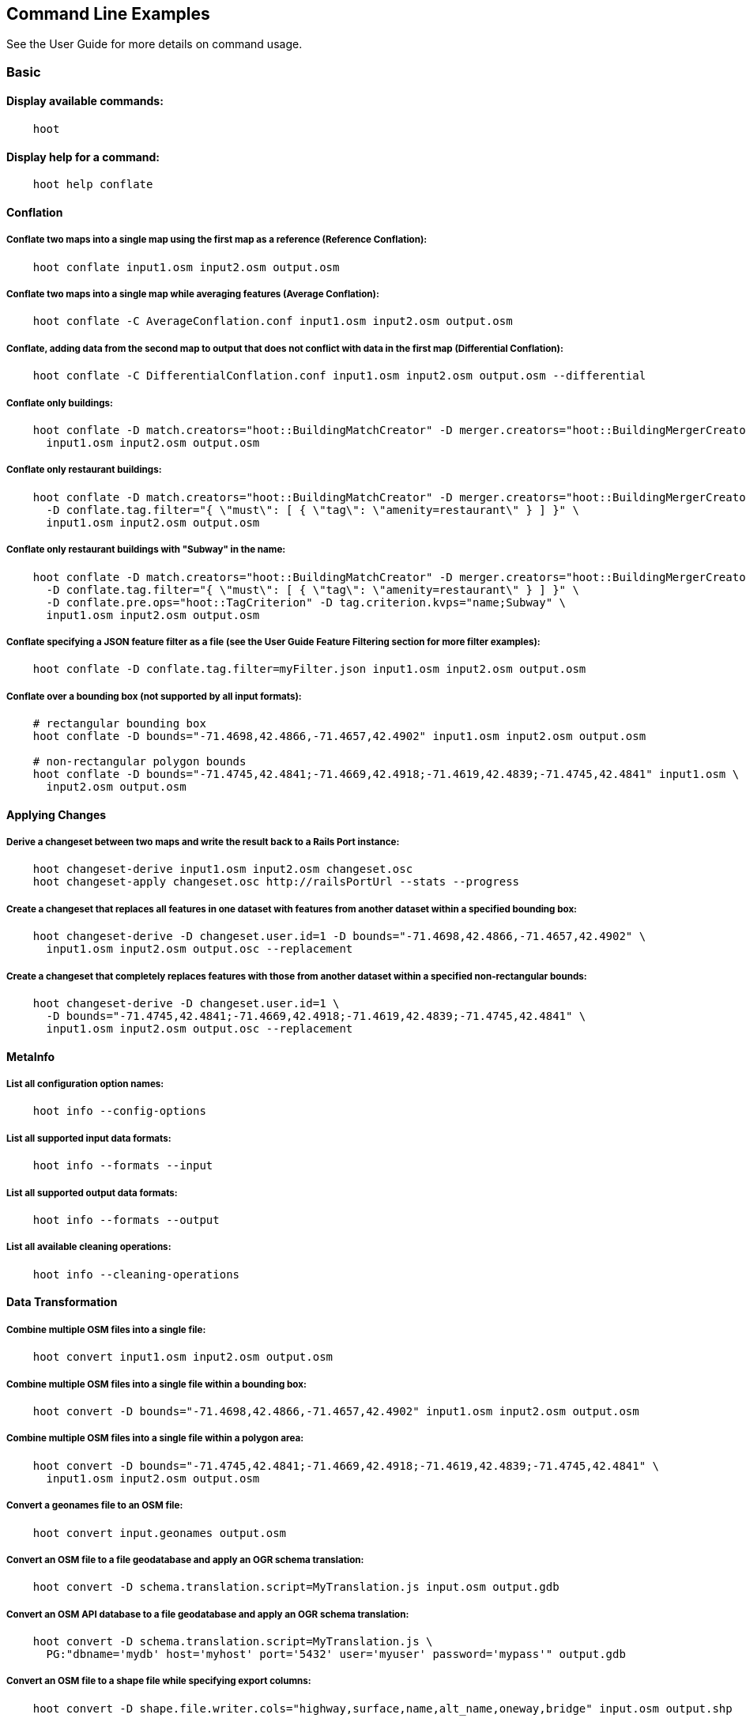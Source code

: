 
[[CommandLineExamples]]
== Command Line Examples

See the User Guide for more details on command usage.

=== Basic

==== Display available commands:

-----
    hoot
-----

==== Display help for a command:

-----
    hoot help conflate
-----

==== Conflation

===== Conflate two maps into a single map using the first map as a reference (Reference Conflation):

-----
    hoot conflate input1.osm input2.osm output.osm
-----

===== Conflate two maps into a single map while averaging features (Average Conflation):

-----
    hoot conflate -C AverageConflation.conf input1.osm input2.osm output.osm
-----

===== Conflate, adding data from the second map to output that does not conflict with data in the first map (Differential Conflation):

-----
    hoot conflate -C DifferentialConflation.conf input1.osm input2.osm output.osm --differential
-----

===== Conflate only buildings:

-----
    hoot conflate -D match.creators="hoot::BuildingMatchCreator" -D merger.creators="hoot::BuildingMergerCreator" \ 
      input1.osm input2.osm output.osm
-----

===== Conflate only restaurant buildings:

-----
    hoot conflate -D match.creators="hoot::BuildingMatchCreator" -D merger.creators="hoot::BuildingMergerCreator" \ 
      -D conflate.tag.filter="{ \"must\": [ { \"tag\": \"amenity=restaurant\" } ] }" \
      input1.osm input2.osm output.osm
-----

===== Conflate only restaurant buildings with "Subway" in the name:

-----
    hoot conflate -D match.creators="hoot::BuildingMatchCreator" -D merger.creators="hoot::BuildingMergerCreator" \ 
      -D conflate.tag.filter="{ \"must\": [ { \"tag\": \"amenity=restaurant\" } ] }" \
      -D conflate.pre.ops="hoot::TagCriterion" -D tag.criterion.kvps="name;Subway" \
      input1.osm input2.osm output.osm
-----

===== Conflate specifying a JSON feature filter as a file (see the User Guide Feature Filtering section for more filter examples):

-----
    hoot conflate -D conflate.tag.filter=myFilter.json input1.osm input2.osm output.osm
-----

===== Conflate over a bounding box (not supported by all input formats):

-----
    # rectangular bounding box
    hoot conflate -D bounds="-71.4698,42.4866,-71.4657,42.4902" input1.osm input2.osm output.osm

    # non-rectangular polygon bounds
    hoot conflate -D bounds="-71.4745,42.4841;-71.4669,42.4918;-71.4619,42.4839;-71.4745,42.4841" input1.osm \
      input2.osm output.osm
-----

==== Applying Changes

===== Derive a changeset between two maps and write the result back to a Rails Port instance:

-----
    hoot changeset-derive input1.osm input2.osm changeset.osc
    hoot changeset-apply changeset.osc http://railsPortUrl --stats --progress
-----

===== Create a changeset that replaces all features in one dataset with features from another dataset within a specified bounding box:

-----
    hoot changeset-derive -D changeset.user.id=1 -D bounds="-71.4698,42.4866,-71.4657,42.4902" \
      input1.osm input2.osm output.osc --replacement
-----

===== Create a changeset that completely replaces features with those from another dataset within a specified non-rectangular bounds:

-----
    hoot changeset-derive -D changeset.user.id=1 \
      -D bounds="-71.4745,42.4841;-71.4669,42.4918;-71.4619,42.4839;-71.4745,42.4841" \
      input1.osm input2.osm output.osc --replacement
-----

==== MetaInfo

===== List all configuration option names:

-----
    hoot info --config-options
-----

===== List all supported input data formats:

-----
    hoot info --formats --input
-----

===== List all supported output data formats:

-----
    hoot info --formats --output
-----

===== List all available cleaning operations:

-----
    hoot info --cleaning-operations
-----

==== Data Transformation

===== Combine multiple OSM files into a single file:

-----
    hoot convert input1.osm input2.osm output.osm
-----

===== Combine multiple OSM files into a single file within a bounding box:

-----
    hoot convert -D bounds="-71.4698,42.4866,-71.4657,42.4902" input1.osm input2.osm output.osm
-----

===== Combine multiple OSM files into a single file within a polygon area:

-----
    hoot convert -D bounds="-71.4745,42.4841;-71.4669,42.4918;-71.4619,42.4839;-71.4745,42.4841" \
      input1.osm input2.osm output.osm
-----

===== Convert a geonames file to an OSM file:

-----
    hoot convert input.geonames output.osm
-----

===== Convert an OSM file to a file geodatabase and apply an OGR schema translation:

-----
    hoot convert -D schema.translation.script=MyTranslation.js input.osm output.gdb
-----

===== Convert an OSM API database to a file geodatabase and apply an OGR schema translation:

-----
    hoot convert -D schema.translation.script=MyTranslation.js \
      PG:"dbname='mydb' host='myhost' port='5432' user='myuser' password='mypass'" output.gdb
-----

===== Convert an OSM file to a shape file while specifying export columns:

-----
    hoot convert -D shape.file.writer.cols="highway,surface,name,alt_name,oneway,bridge" input.osm output.shp
-----

===== Convert multiple shape files to an OSM file with schema translation:

-----
    hoot convert -D schema.translation.script=MyTranslation.js input1.shp input2.shp output.osm
-----

===== Convert roads, bridges, overpasses and tunnels from a file geodatabase into a single .osm file with schema translation:

-----
    hoot convert -D schema.translation.script=MyTranslation.js \
      input.gdb;ROAD_L input.gdb;BRIDGE_OVERPASS_L input.gdb;TUNNEL_L output.osm
-----

===== Convert and translate a shape file that is stored inside of a zip file:

-----
    hoot convert -D schema.translation.script=MyTranslation.js /vsizip//gis-data/input.zip/tds/LAP030.shp output.osm
-----

==== Utilities

===== Clean erroneous data from two maps:

-----
    hoot clean input.osm output.osm
-----

===== Clean erroneous data from two maps using Hooteanny's default cleaning operations plus JOSM's cleaning capabilities:

-----
    hoot clean -D map.cleaner.transforms++=hoot::JosmMapCleaner input.osm output.osm
-----

===== Clean erroneous data from two maps using Hooteanny's default cleaning operations plus a subset of JOSM's cleaning capabilities via exclusion:

-----
    hoot clean -D map.cleaner.transforms++=hoot::JosmMapCleaner \
      -D josm.validators.exclude="UntaggedWay;DuplicatedWayNodes" input.osm output.osm
-----

===== Clean erroneous data from two maps using Hooteanny's default cleaning operations plus a subset of JOSM's cleaning capabilities via inclusion:

-----
    hoot clean -D map.cleaner.transforms++=hoot::JosmMapCleaner \
      -D josm.validators.include="UntaggedWay;DuplicatedWayNodes" input.osm output.osm
-----

===== Run JOSM cleaning only on a map:

-----
    hoot convert -D convert.ops=hoot::JosmMapCleaner input.osm output.osm
-----

===== Run JOSM validation on a map:

-----
    hoot validate input.osm output.osm
-----

===== List the available JOSM validators:

-----
    hoot validate --available-validators
-----

===== Prepend a cleaning operation to the existing set of cleaning operations:

-----
    hoot clean -D map.cleaner.transforms++=hoot::MyCleaningOp input.osm output.osm
-----

===== Append a cleaning operation to the existing set of cleaning operations:

-----
    hoot clean -D map.cleaner.transforms+=hoot::MyCleaningOp input.osm output.osm
-----

===== Remove a cleaning operation from the existing set of cleaning operations:

-----
    hoot clean -D map.cleaner.transforms-=hoot::NoInformationElementRemover input.osm output.osm
-----

===== Crop a map:

-----
    hoot crop input.osm output.osm "-77.0551,38.8845,-77.0281,38.9031"
-----

===== Bring two maps closer in alignment:

-----
    hoot align input1.osm input2.osm output.osm
-----

===== Display the geospatial extent of a map:

-----
    hoot extent input.osm
-----

===== Determine if a map is sorted to the OSM standard:

-----
    hoot is-sorted input.osm
-----

===== Sort a map to the OSM standard in memory:

-----
    hoot sort input.osm output.osm
-----

===== Tag features with a conflate matcher capable of matching them (useful in debugging):

-----
    hoot convert -D convert.ops="hoot::ConflatableCriteriaVisitor" input.osm output.osm
-----

===== Snap unconnected roads in one dataset back to neighboring roads in another dataset:

-----
    hoot convert -D convert.ops="hoot::UnconnectedWaySnapper" \
      -D snap.unconnected.ways.snap.way.criterion=hoot::HighwayCriterion \
      -D snap.unconnected.ways.snap.to.way.criterion=hoot::HighwayCriterion \
      -D snap.unconnected.ways.snap.to.way.node.criterion=hoot::HighwayWayNodeCriterion \
      -D snap.unconnected.ways.snap.to.way.status=Input1 \
      -D snap.unconnected.ways.snap.way.status=Input2 \
      input1.osm input2.osm output.osm
-----

===== Remove intra-map duplicates within a single map:

-----
    hoot de-duplicate input.osm output.osm
-----

===== Remove intra-map and inter-map duplicates across two maps:

-----
    hoot de-duplicate input1.osm input2.osm output1.osm output2.osm
-----

===== Remove only inter-map duplicates across two maps:

-----
    hoot de-duplicate input1.osm input2.osm output1.osm output2.osm --skip-intra-map
-----

===== Copy element IDs from one map to another where identical elements are found between them:

-----
    hoot sync-element-ids input1.osm input2.osm output.osm
-----

===== Generate a grid with regular shaped cells across an entire map:

-----
    hoot task-grid "input1.osm;input2.osm" output.geojson --uniform
-----

===== Generate a grid with regular shaped cells across a subset of a map:

-----
    hoot task-grid  "-71.4698,42.4866,-71.4657,42.4902" output.geojson --uniform
-----

===== Generate a grid with irregular shaped cells that will fit at most 1000 nodes each for an entire map:

-----
    hoot task-grid "input1.osm;input2.osm" output.geojson --maxNodesPerCell 1000 --node-density
-----

===== Generate a grid with irregular shaped cells that will fit at most 1000 nodes each for a subset of a map:

-----
    hoot task-grid "input1.osm;input2.osm" output.geojson \
      --maxNodesPerCell 1000 --bounds "-71.4698,42.4866,-71.4657,42.4902" --node-density
-----

===== Find street intersection locations in a map by street name:

-----
    hoot convert -D convert.ops="hoot::FindStreetIntersectionsByName" \
      -D name.criterion.names="streetName1;streetName2" -D name.criterion.case.sensitive=false \
      -D name.criterion.partial.match=false input.osm output.osm
-----

===== Create a shape that covers a set of features by manually specifying an alpha value:

-----
hoot alpha-shape --alpha 200 --buffer -10 input.osm 200 0 output.osm
-----

===== Create a shape that covers a set of features with automatic calculation of the alpha value:

-----
hoot alpha-shape --buffer 10 input.osm 200 0 output.osm
-----

==== Comparison

===== Calculate the difference between two maps:

-----
    hoot diff input1.osm input2.osm
-----

===== Compare two maps:

-----
    hoot compare input1.osm input2.osm

    Attribute Score 1: 981 +/-5
    Attribute Score 2: 993 +/-3
    Attribute Score: 987 +/-4 (983 to 991)
    Raster Score 1: 982
    Raster Score 2: 989
    Raster Score: 986
    Graph Score 1: 944 +/-19 (925 to 963)
    Graph Score 2: 996 +/-0 (996 to 996)
    Graph Score: 970 +/-10 (960 to 980)
    Overall: 981 +/-4 (977 to 985)

    # Compare tags between maps
    hoot tag-compare input1.osm input2.osm

    |                    | amenity=restaurant | building=yes | name=<NULL> | name=<SIMILAR> |
    | amenity=restaurant |                  4 |              |             |                |
    |       building=yes |                    |           28 |             |                |
    |        name=<NULL> |                    |              |           4 |                |
    |     name=<SIMILAR> |                    |              |             |             24 |
-----

==== Statistics

===== Display a set of statistics for a map:

-----
    hoot stats input.osm
-----

===== Count all features in a map:

-----
    hoot count input.osm
-----

===== Count all elements in a map:

-----
    hoot count input.osm --all-elements
-----

===== Count all the POIs multiple maps:

-----
    hoot count "input1.osm;input2.osm" hoot::PoiCriterion
-----

===== Count all features within a bounding box:

-----
    hoot count -D in.bounds.criterion.bounds="-77.0551,38.8845,-77.0281,38.9031" -D in.bounds.criterion.strict=true \
      input.osm hoot::InBoundsCriterion
-----

===== Show a summary of building conflation reviews by type and frequency:

-----
    hoot tag-distribution input.osm hoot:review:note hoot::ReviewRelationCriterion

    Total tag count: 129
    62	(48.1%)	unmatched buildings are overlapping
    20	(15.5%)	very little building overlap building orientation not similar building edges not very close to each other
    15	(11.6%)	very little building overlap similar building orientation building edges not very close to each other
    14	(10.9%)	very little building overlap semisimilar building orientation building edges not very close to each other
    12	(9.3%)	very little building overlap very similar building orientation building edges not very close to each other
    3	(2.33%)	small building overlap building orientation not similar building edges not very close to each other
    1	(<1%)	small building overlap similar building orientation building edges not very close to each other
    1	(<1%)	small building overlap semisimilar building orientation building edges not very close to each other
    1	(<1%)	medium building overlap building orientation not similar building edges not very close to each other
-----

===== Display a delimited list as a string of all tag keys in a map:

-----
    hoot tag-info --warn --keys-only --delimited-text input.osm
-----

=== Advanced

==== Conflation

===== Conflate two maps into a single map using Reference Conflation and the Network road matching algorithm:

-----
    hoot conflate -C NetworkAlgorithm.conf input1.osm input2.osm output.osm
-----

===== Conflate, adding geometry data from the second map to output that does not conflict with data in the first map (Differential Tag Only Conflation; tags may be overwritten):

-----
    hoot conflate -C DifferentialConflation.conf --include-tags input1.osm input2.osm output.osm --differential
-----

===== Conflate only tags from a second map into a first map without changing the first map's geometry (Attribute Conflation):

-----
    hoot conflate -C AttributeConflation.conf input1.osm input2.osm output.osm
-----

===== Assuming a first map is superior to a second, cut out the shape of the first map out from the area being conflated so that only data from the second map is stitched in around the first map (Horizontal Conflation (aka Cookie Cutter)):

-----
    hoot conflate -D conflate.pre.ops=hoot::CookieCutterOp -D cookie.cutter.alpha=2500 \
      -D cookie.cutter.alpha.shape.buffer=0 -D cookie.cutter.output.crop=false \
      input1.osm input2.osm output.osm
-----

===== Conflate only buildings:

-----
    hoot conflate -D match.creators="hoot::BuildingMatchCreator" \
      -D merger.creators="hoot::BuildingMergerCreator" input1.osm input2.osm output.osm
-----

===== Filter maps down to POIs only before conflating them:

-----
    hoot conflate -D conflate.pre.ops="hoot::RemoveElementsVisitor" \
      -D remove.elements.visitor.element.criteria="hoot::PoiCriterion" input1.osm input2.osm \
      output.osm
-----

===== Filter maps down to rivers only before conflating them:

-----
    hoot conflate -D convert.ops=hoot::RemoveElementsVisitor \
      -D remove.elements.visitor.element.criteria=hoot::LinearWaterwayCriterion;hoot::LinearWaterwayWayNodeCriterion;hoot::RelationWithRiverMembersCriterion \
      -D element.criterion.negate=true \
      -D remove.elements.visitor.chain.element.criteria=true \
      -D remove.elements.visitor.recursive=false input1.osm input2.osm output.osm
-----

===== Translate features to a schema before conflating them:

-----
    hoot conflate -D conflate.pre.ops="hoot::SchemaTranslationVisitor" \
      -D schema.translation.script=myTranslation.js input1.osm input2.osm output.osm
-----

===== Align a second map towards a first map before conflating them:

-----
    hoot conflate -D conflate.pre.ops="hoot::RubberSheet" -D rubber.sheet.ref=true input1.osm \
      input2.osm output.osm
-----

===== Preserve all values for a particular tag key during conflation:

-----
    # The value for myTagKey will consist of a semicolon delimited list of all the unique values 
    # found when merging features together.
    hoot conflate -D tag.merger.overwrite.accumulate.values.keys="myTagKey" input1.osm input2.osm
-----

==== Applying Changes

===== Derive a changeset between two maps and write the result directly to an OSM API database:

-----
    hoot changeset-derive inputData1.osm inputData2.osm changeset.osc.sql
    hoot changeset-apply changeset.osc.sql osmapidb://username:password@localhost:5432/databaseName
-----

==== Data Transformation

===== Convert an OSM file to a shape file, allowing the export columns to be automatically selected based on frequency:

-----
    hoot convert input.osm output.shp
-----

===== Bulk write a map to an offline OSM API database:

-----
    hoot convert -D changeset.user.id=1 \
      -D osmapidb.bulk.inserter.disable.database.constraints.during.write=true \
      -D osmapidb.bulk.inserter.disable.database.indexes.during.write=true \
      input.osm.pbf osmapidb://username:password@localhost:5432/database
-----

===== Bulk write a map to an offline OSM API database specifying starting element IDs:

-----
    hoot convert -D changeset.user.id=1 \
      -D osmapidb.bulk.inserter.disable.database.constraints.during.write=true \
      -D osmapidb.bulk.inserter.disable.database.indexes.during.write=true \
      -D apidb.bulk.inserter.starting.node.id=10 \
      -D apidb.bulk.inserter.starting.way.id=10 -D apidb.bulk.inserter.starting.relation.id=10 \
      input.osm.pbf osmapidb://username:password@localhost:5432/database
-----

===== Bulk write a map to an online OSM API database (element IDs managed automatically):

-----
    hoot convert -D changeset.user.id=1 \
      -D osmapidb.bulk.inserter.reserve.record.ids.before.writing.data=true \
      input.osm.pbf osmapidb://username:password@localhost:5432/database
-----

===== Remove relations from a map:

-----
    hoot convert -D convert.ops="hoot::RemoveElementsVisitor" \
      -D remove.elements.visitor.element.criteria="hoot::RelationCriterion" input.osm output.osm
-----

===== Remove all but two specific relations:

-----
    hoot convert -D convert.ops="hoot::RemoveElementsVisitor" \
    -D remove.elements.visitor.element.criteria="hoot::ElementIdCriterion" 
    -D element.id.criterion.ids="Relation:-1;Relation:7387470" 
    -D element.criterion.negate=true input.osm output.osm
-----

===== Remove relations and ways from a map:

-----
    hoot convert -D convert.ops="hoot::RemoveElementsVisitor" \
      -D remove.elements.visitor.element.criteria="hoot::RelationCriterion;hoot::WayCriterion" input.osm output.osm
-----

===== Remove everything but polygon geometries and their constituent features from a map:

-----
    hoot convert -D convert.ops="hoot::RemoveElementsVisitor" \
      -D remove.elements.visitor.element.criteria="hoot::PolygonCriterion" -D element.criterion.negate=true \ 
      input.osm output.osm
-----

===== Mark exact duplicate features within a map:

-----
    hoot convert -D convert.ops="hoot::DuplicateElementMarker" input.osm output.osm
-----

===== Remove all duplicate ways from a map:

-----
    hoot convert -D convert.ops="hoot::DuplicateWayRemover" input.osm output.osm
-----

===== Remove all duplicate areas from a map:

-----
    hoot convert -D convert.ops="hoot::RemoveDuplicateAreasVisitor" input.osm output.osm
-----

===== Remove all empty areas from a map:

-----
    hoot convert -D convert.ops="hoot::RemoveEmptyAreasVisitor" input.osm output.osm
-----

===== Remove duplicate name tags from features:

-----
    hoot convert -D convert.ops="hoot::DuplicateNameRemover" input.osm output.osm
-----

===== Remove duplicate nodes:

-----
    hoot convert -D convert.ops="hoot::DuplicateNodeRemover" input.osm output.osm
-----

===== Remove elements that contain no useful information:

-----
    hoot convert -D convert.ops="hoot::NoInformationElementRemover" input.osm output.osm
-----

===== Combine like polygons together without using full-fledged conflation:

-----
    hoot convert -D convert.ops="hoot::UnionPolygonsOp" input.osm output.osm
-----

===== Add the tag "error:circular=5.0" to all elements:

-----
    hoot convert -D convert.ops=hoot::SetTagValueVisitor -D set.tag.value.visitor.keys=error:circular \
      -D set.tag.value.visitor.values=5.0 input.osm output.osm
-----

===== Add the tag "error:circular=5.0" to all relations and their members: 

-----
    hoot convert -D convert.ops=hoot::RecursiveSetTagValueOp -D set.tag.value.visitor.keys=error:circular \
      -D set.tag.value.visitor.values=5.0 -D set.tag.value.visitor.criterion=hoot::RelationCriterion \ 
      input.osm output.osm
-----

===== Remove all "source" and "error:circular" tags from ways:

-----
    hoot convert -D convert.ops="hoot::RemoveTagsVisitor" \
      -D tag.filter.element.criterion="hoot::WayCriterion" \
      -D tag.filter.keys="source;error:circular" input.osm output.osm
-----

===== Remove all tag keys starting with "source" from ways:

-----
    hoot convert -D convert.ops="hoot::RemoveTagsVisitor" \
      -D tag.filter.element.criterion="hoot::WayCriterion" \
      -D tag.filter.keys="source*" input.osm output.osm
-----

===== Remove all elements that have the tag "status=proposed":

-----
    hoot convert -D convert.ops=hoot::RemoveElementsVisitor \
      -D remove.elements.visitor.filter=hoot::TagCriterion -D tag.criterion.kvps="status=proposed"
-----

===== Remove all tags with keys "REF1" and "REF2" from elements containing the tag "power=line":

-----
    hoot convert -D convert.ops=hoot::RemoveTagsVisitor -D tag.filter.keys="REF1;REF2" \
      -D tag.filter.element.criterion=hoot::TagCriterion \
      -D tag.criterion.kvps="power=line" -D element.criterion.negate=true input.osm output.osm
-----

===== For all features with a "voltage" tag between 1 and 45k volts, set the tag "power=minor_line":

-----
    hoot convert -D convert.ops=hoot::SetTagValueVisitor -D set.tag.value.visitor.keys=power \
      -D set.tag.value.visitor.values=minor_line \
      -D set.tag.value.visitor.element.criteria="hoot::TagValueNumericRangeCriterion" \
      -D tag.value.numeric.range.criterion.keys=voltage \
      -D tag.value.numeric.range.criterion.min=1 -D tag.value.numeric.range.criterion.max=45000 \
      input.osm output.osm
-----

==== Add missing attributes to corrupted elements:

-----
    hoot convert -D convert.ops="hoot::AddAttributesVisitor" \
      -D add.attributes.visitor.kvps="changeset=1" input.osm output.osm
-----

==== Utilities

===== Crop a map while not splitting features that cross the bounds:

-----
    hoot crop -D crop.keep.entire.features.crossing.bounds=true input.osm output.osm "-77.0551,38.8845,-77.0281,38.9031"
-----

===== Crop a map and keep only features completely inside the bounds:

-----
    hoot crop -D crop.keep.only.features.inside.bounds=true input.osm output.osm "-77.0551,38.8845,-77.0281,38.9031"
-----

===== Crop a map in reverse and keep only features outside of the bounds:

-----
    hoot crop -D crop.invert=true input.osm output.osm "-77.0551,38.8845,-77.0281,38.9031"
-----

===== Put out a random subset of data with a maximum node size from a large input dataset (useful during conflation testing):

-----
    hoot crop-random input.osm output.osm 5000
-----

===== Sort data to the OSM standard that is too large to fit in memory:

-----
    hoot sort -D element.sorter.element.buffer.size=10000 input.osm output.osm
-----

===== Detect road intersections:

-----
    hoot convert -D convert.ops="hoot::FindHighwayIntersectionsOp" input.osm output.osm
-----

===== Create a node density plot:

-----
    hoot plot-node-density input.osm output.png 100
-----

===== Detect railway intersections:

-----
hoot convert -D convert.ops="hoot::FindRailwayIntersectionsOp" input.osm output.osm
-----

===== Make a perturbed copy of a map:

-----
    hoot perturb input.osm perturbed.osm
-----

===== Make a perturbed copy of a map with some adjusted input parameters:

-----
    hoot perturb -D perty.search.distance=20 -D random.way.generalizer.probability=0.7 \
      input.osm perturbed.osm
-----

===== Make a perturbed copy of a map, conflate the original map against the perturbed copy, and score how well the conflation performed:

-----
    hoot perturb input.osm /my/output/directory --score
-----

===== Run a series of random map perturbations and score how well all of them conflate against a source map:

-----
    hoot perturb -D perty.test.num.runs=10 -D perty.test.num.simulations=5 \
      -D perty.test.dynamic.variables=perty.systematic.error.x;perty.systematic.error.y \
      -D perty.test.dynamic.variable.start.value=1.0 \
      -D perty.test.dynamic.variable.increment=5.0 \
      -D perty.test.expected.scores=0.9;0.95;0.93;0.952;0.91;0.95;0.9;0.95;0.95;0.95 \
      -D perty.test.allowed.score.variance=0.05 reference-in.osm /my/output/directory --test
-----

===== Display the internal tag schema that Hootenanny uses:

-----
    hoot schema
-----

===== Obtain a similarity score for two type tags based on the internal schema:

-----
    hoot type-similarity amenity=school landuse=residential
-----

===== Split a map into multiple maps corresponding to irregular shaped tiles produced above:

-----
    hoot split output.geojson input.osm output.osm
-----

===== Normalize all the element address tags in a map:

-----
    hoot convert -D convert.ops="hoot::NormalizeAddressesVisitor" input.osm output.osm
-----

===== Normalize all the element phone number tags in a map:

-----
    hoot convert -D convert.ops="hoot::NormalizePhoneNumbersVisitor" input.osm output.osm
-----

===== Add admin boundary level location tags associated with element phone numbers:

-----
    hoot convert -D convert.ops="hoot::PhoneNumberLocateVisitor" input.osm output.osm
-----

===== Snap unconnected roads in one dataset back to neighboring roads in another dataset using a stricter feature type matching requirement:

-----
    hoot convert -D convert.ops="hoot::UnconnectedWaySnapper" \
      -D snap.unconnected.ways.minimum.type.match.score=0.8 \
      -D snap.unconnected.ways.snap.way.criterion=hoot::HighwayCriterion \
      -D snap.unconnected.ways.snap.to.way.criterion=hoot::HighwayCriterion \
      -D snap.unconnected.ways.snap.to.way.node.criterion=hoot::HighwayWayNodeCriterion \
      -D snap.unconnected.ways.snap.to.way.status=Input1 \
      -D snap.unconnected.ways.snap.way.status=Input2 \
      input1.osm input2.osm output.osm
-----

===== Snap unconnected roads in one dataset back to neighboring roads in another dataset and mark them as needing review:

-----
    hoot convert -D convert.ops="hoot::UnconnectedWaySnapper" \
      -D snap.unconnected.ways.snap.way.criterion=hoot::HighwayCriterion \
      -D snap.unconnected.ways.snap.to.way.criterion=hoot::HighwayCriterion \
      -D snap.unconnected.ways.snap.to.way.node.criterion=hoot::HighwayWayNodeCriterion \
      -D snap.unconnected.ways.snap.to.way.status=Input1 \
      -D snap.unconnected.ways.snap.way.status=Input2 \
      -D snap.unconnected.ways.review.snapped=true \
      input1.osm input2.osm output.osm
-----

===== Mark unconnected roads as needing review in one dataset that could be snapped back to neighboring roads in another dataset:

-----
    hoot convert -D convert.ops="hoot::UnconnectedWaySnapper" \
      -D snap.unconnected.ways.snap.way.criterion=hoot::HighwayCriterion \
      -D snap.unconnected.ways.snap.to.way.criterion=hoot::HighwayCriterion \
      -D snap.unconnected.ways.snap.to.way.node.criterion=hoot::HighwayWayNodeCriterion \
      -D snap.unconnected.ways.snap.to.way.status=Input1 \
      -D snap.unconnected.ways.snap.way.status=Input2 \
      -D snap.unconnected.ways.review.snapped=true \
      -D snap.unconnected.ways.mark.only=true \
      input1.osm input2.osm output.osm
-----

===== Simplify ways in a map by removing unnecessary nodes from them:

-----
    hoot convert -D convert.ops="hoot::WayGeneralizeVisitor" -D way.generalizer.epsilon=5.0 input.osm output.osm
-----

===== Remove intra-map exact duplicates within a single map but skip removing nodes:

-----
    hoot de-duplicate input.osm output.osm --skip-nodes
-----

===== Remove intra-map exact duplicates within a single map with a node filter:

-----
    hoot de-duplicate input.osm output.osm --node-filter "hoot::PoiCriterion"
-----

===== Generate a grid based on node density, specifying the maximum allowed node count per grid cell and a pixel size:

--------------------------------------
hoot task-grid "test-files/MyInputFile1.osm;test-files/MyInputFile2.osm" MyOutputFile.geojson \
   --maxNodesPerCell 1000 --pixelSize 0.001 --node-density
--------------------------------------

===== Calculate a grid based on node density, specifying the maximum allowed node count per cell, a pixel size, 
and allow for more than one calculation attempt:

--------------------------------------
hoot task-grid "test-files/MyInputFile1.osm;test-files/MyInputFile2.osm" MyOutputFile.geojson \
  --maxNodesPerCell 1000 --pixelSize 0.001 --maxAttempts 5 --pixelSizeAutoReductionFactor 10 --node-density
--------------------------------------

===== Select a random grid cell based on node density (works for --uniform as well):

--------------------------------------
hoot task-grid test-files/MyInputFile.osm MyOutputFile.geojson --random --node-density
--------------------------------------

===== Select a random grid cell based on node density specifying a particular seed for the random number 
generator (works for --uniform as well):

--------------------------------------
hoot task-grid test-files/MyInputFile.osm MyOutputFile.geojson --maxNodesPerCell 1000 \
  --pixelSize 0.001 --random --randomSeed 2 --node-density
--------------------------------------

==== Statistics

===== Count all elements that are not POIs:

-----
    hoot count -D element.criterion.negate=true "input1.osm;input2.osm" hoot::PoiCriterion \
      --all-elements
-----

===== Count all features which have a tag whose key contains the text "phone":

-----
    hoot count -D tag.key.contains.criterion.text="phone" input.osm hoot::TagKeyContainsCriterion
-----

===== Count all features which have a name:

-----
    hoot count input.osm hoot::HasNameCriterion
-----

===== Count all features which have the name, "Old Town Tavern":

-----
    hoot count -D name.criterion.names="Old Town Tavern" -D name.criterion.case.sensitive=false \
      input.osm hoot::NameCriterion
-----

===== Count all features whose name contains "subway":

-----
    hoot count -D name.criterion.names="subway" -D name.criterion.case.sensitive=false \
      input.osm hoot::NameCriterion
-----

===== Calculate the area of all features in a map:

-----
    hoot stat input.osm hoot::CalculateAreaVisitor
-----

===== Calculate the length of all ways in a map:

-----
    hoot stat input.osm hoot::LengthOfWaysVisitor
-----

===== Count the number of features containing a node by specifying its ID:

-----
    hoot count -D contains.node.criterion.id=-234 input.osm hoot::ContainsNodeCriterion
-----

===== Count the number of nodes within 25 meters of a coordinate:

-----
    hoot count -D distance.node.criterion.center=-77.3453,38.3456 \
      -D distance.node.criterion.distance=25.0 input.osm hoot::DistanceNodeCriterion
-----

===== Count the number of elements with a version greater than or equal to one:

-----
    hoot count -D attribute.value.criterion.type=version \
      -D attribute.value.criterion.comparison.type=NumericGreaterThanOrEqualTo \
      -D attribute.value.criterion.comparison.value=1 input.osm hoot::AttributeValueCriterion
-----

===== Count the number of elements authored by "username":

-----
    hoot count -D attribute.value.criterion.type=user \
      -D attribute.value.criterion.comparison.type=TextEqualTo \
      -D attribute.value.criterion.comparison.value="username" input.osm hoot::AttributeValueCriterion
-----

===== Calculate the average number of nodes for a set of buildings:

-----
hoot stat -D nodes.per.way.visitor.element.criterion=hoot::BuildingCriterion input.osm hoot::NodesPerWayVisitor average
-----

===== Calculate the numerical average of all "accuracy" tags:

-----
    hoot stat -D tags.visitor.keys="accuracy" input.osm hoot::AverageNumericTagsVisitor
-----

===== Display the distribution of highway tags for roads in a map; This result shows that highway=road made up over 97% of all highway tags in the data:

-----
    hoot tag-distribution input.osm highway hoot::HighwayCriterion

    365	(97.59%)	road
    9	(2.41%)		motorway
-----

===== Display tag schema information for a map

-----
    hoot tag-info input.osm

    .{
    "ca-Transmission_Line-state-gov.shp":{
    "ca-Transmission_Line-state-gov":{
      "Circuit":[
        "Double",
        "Duble",
        "Liberty Energy",
        "Many",
        "Quad",
        "Single"
        ],
      "Comments":[
        "Attached to 115kv poles",
        "Caldwell-victor 220kv",
        "Changed kv from 115 to 60kv",
        "Distribution line",
        ...
        ],
      "Legend":[
        "IID_161kV",
        "IID_230kV",
        "IID_34.5_92kV",
        "LADWP_115_138kV",
        ...
        ],
        ...
    }}
-----

===== Display occurrence frequencies of tokenized feature names:

-----
    hoot tag-distribution input.osm --names --tokenize --limit 5

    320	(6.81%)	nw
    246	(5.24%)	st
    80	(1.70%)	ave
    45	(0.96%)	sw
    18	(0.38%)	h
-----

===== Count the number of elements with valid address tags in a map:

-----
    hoot count input.osm hoot::HasAddressCriterion
-----

===== Count the total number of valid address tags in a map:

-----
    hoot stat input.osm hoot::AddressCountVisitor
-----

===== Count the number of elements with valid phone number tags in a map:

-----
    hoot count input.osm hoot::HasPhoneNumberCriterion
-----

===== Count the total number of valid phone number tags in a map:

-----
    hoot stat input.osm hoot::PhoneNumberCountVisitor
-----

==== Add Missing Type Tags

===== Attempt to add missing type tags to POIs and buildings:

-----
    hoot convert -D convert.ops=hoot::ImplicitPoiPolygonTypeTagger input.osm output.osm
-----

===== Attempt to add missing type tags to POIs and buildings before conflating them:

-----
    hoot convert -D conflate.pre.ops=hoot::ImplicitPoiPolygonTypeTagger input1.osm input2.osm \
      output.osm
-----

==== Language Translation

Requires language translation server installation.  See the Hootenanny Install Guide for details.

===== Translate "name" and "alt_name" tags from German or Spanish to English:

-----
    hoot convert -D convert.ops="hoot::ToEnglishTranslationVisitor" \
      -D language.translation.source.languages="de;es" \
      -D language.tag.keys="name;alt_name" input.osm output.osm
-----

===== Automatically determine all the name tags in the source map and then translate those tags to English, allowing the source language to first be detected:

-----
    hoot convert -D convert.ops="hoot::ToEnglishTranslationVisitor" \
      -D language.translation.source.languages="detect" \
      -D language.parse.names=true input.osm output.osm
-----

===== Translate names to English before conflation, allowing the source language to first be detected:

-----
    hoot conflate -D conflate.pre.ops="hoot::ToEnglishTranslationVisitor" \
      -D language.translation.source.languages="detect" \
      -D language.translation.to.translate.tag.keys="name" input1.osm input2.osm output.osm
      -D language.tag.keys="name" input.osm output.osm
-----

===== Determine the most prevalent source languages for non-English POI names in a map. Use that information to set up English translation services for those languages:

-----
    hoot convert -D language.parse.names=true \
      -D convert.ops="hoot::PoiCriterion;hoot::NonEnglishLanguageDetectionVisitor" \
      input.osm output.osm
-----

==== MetaInfo

===== List all configuration option names and their descriptions:

-----
    hoot info --config-options --option-details
-----

===== List all configuration option names containing "poi.polygon":

-----
    hoot info --config-options poi.polygon --option-names
-----

===== List all criteria that identify conflatable features:

-----
    hoot info --conflatable-criteria
-----

===== List all operators configured to run after conflation:

-----
    hoot info --conflate-post-operations
-----

===== List all operators configured to run before conflation:

-----
    hoot info --conflate-pre-operations
-----

===== List all operators that can take an element criterion as input:

-----
    hoot info --criterion-consumers
-----

===== List all extractors used to score feature properties:

-----
    hoot info --feature-extractors
-----

===== List all input formats that support reading by geospatial bounds:

-----
    hoot info --formats --input-bounded
-----

===== List all input formats that support streamable reading:

-----
    hoot info --formats --input-streamable
-----

===== List all output formats that support streamable writing:

-----
    hoot info --formats --output-streamable
-----

===== List all input formats that Hootenanny uses OGR to read:

-----
    hoot info --formats --input --ogr
-----

===== List all output formats that Hootenanny uses OGR to write:

-----
    hoot info --formats --output --ogr
-----

===== List all criteria that can be used to identify a feature's geometry type:

-----
    hoot info --geometry-type-criteria
-----

===== List all language detectors:

-----
    hoot info --languages --detectors
-----

===== List all language translators:

-----
    hoot info --languages --translators
-----

===== List all detectable languages:

-----
    hoot info --languages --detectable
-----

===== List all translatable languages:

-----
    hoot info --languages --translatable
-----

===== List all entities that can match features:

-----
    hoot info --matchers
-----

===== List all entities that can create feature matchers:

-----
    hoot info --match-creators
-----

===== List all entities that can merge features:

-----
    hoot info --mergers
-----

===== List all entities that can create feature mergers:

-----
    hoot info --merger-creators
-----

===== List all entities that can operate on data:

-----
    hoot info --operators
-----

===== List all entities that can filter data (a subset of --operators):

-----
    hoot info --filters
-----

===== List all entities that can compare strings:

-----
    hoot info --string-comparators
-----

===== List all entities capable of subline matching:

-----
    hoot info --subline-matchers
-----

===== List all entities capable of subline string matching:

-----
    hoot info --subline-string-matchers
-----

===== List all entities capable of tag merging:

-----
    hoot info --tag-mergers
-----

===== List all entities capable of aggregating tag values:

-----
    hoot info --value-aggregators
-----

===== List all way joiners:

-----
    hoot info --way-joiners
-----

